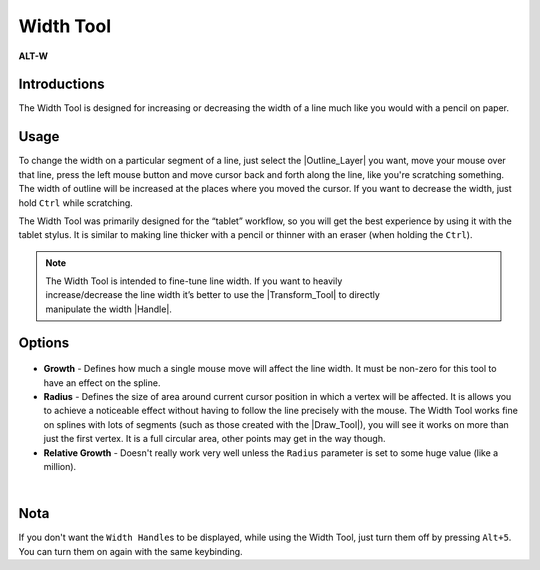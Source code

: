 .. _tool_width:

########################
     Width Tool
########################
|Tool_width_icon.png| \ **ALT-W**\ 

.. _tool_width  Introductions:

Introductions
-------------

The Width Tool is designed for increasing or decreasing the width of a
line much like you would with a pencil on paper.

.. _tool_width  Usage:

Usage
-----

To change the width on a particular segment of a line, just select the
|Outline_Layer| you want, move your mouse over that
line, press the left mouse button and move cursor back and forth along
the line, like you're scratching something. The width of outline will be
increased at the places where you moved the cursor. If you want to
decrease the width, just hold ``Ctrl`` while scratching.

The Width Tool was primarily designed for the “tablet” workflow, so you
will get the best experience by using it with the tablet stylus. It is
similar to making line thicker with a pencil or thinner with an eraser
(when holding the ``Ctrl``).

.. note::
   The Width Tool is intended to fine-tune line width. If you want to heavily
   increase/decrease the line width it’s better to use the 
   |Transform_Tool| to directly 
   manipulate the width |Handle|.



.. _tool_width  Options:

Options
-------

.. figure:: width_dat/WidthToolOptions.png
   :alt: WidthToolOptions.png
   
-  **Growth** - Defines how much a single mouse move will affect the
   line width. It must be non-zero for this tool to have an effect on
   the spline.
-  **Radius** - Defines the size of area around current cursor position
   in which a vertex will be affected. It is allows you to achieve a
   noticeable effect without having to follow the line precisely with
   the mouse. The Width Tool works fine on splines with lots of segments
   (such as those created with the |Draw_Tool|), you will
   see it works on more than just the first vertex. It is a full
   circular area, other points may get in the way though.
-  **Relative Growth** - Doesn't really work very well unless the
   ``Radius`` parameter is set to some huge value (like a million).

| 

.. _tool_width  Nota:

Nota
----

If you don't want the ``Width Handle``\ s to be displayed, while using
the Width Tool, just turn them off by pressing ``Alt+5``. You can turn
them on again with the same keybinding.

.. |Tool_width_icon.png| image:: width_dat/Tool_width_icon.png
   :width: 64px

